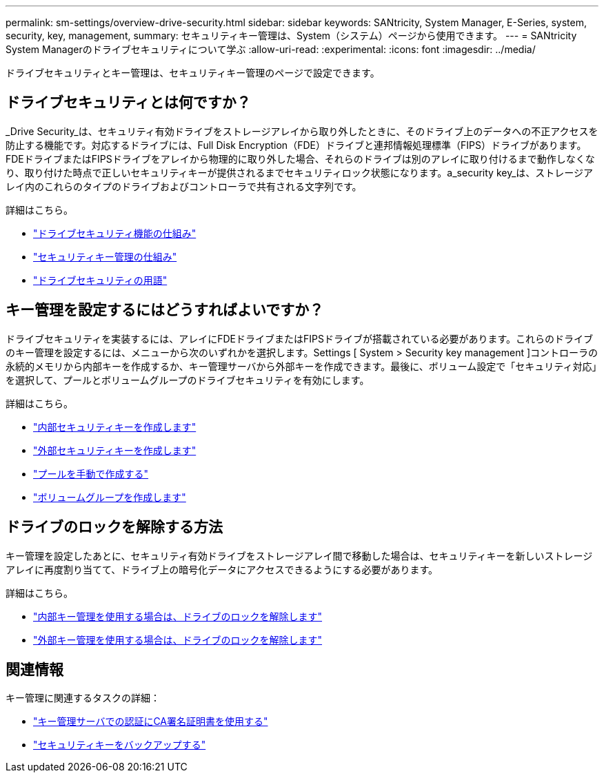 ---
permalink: sm-settings/overview-drive-security.html 
sidebar: sidebar 
keywords: SANtricity, System Manager, E-Series, system, security, key, management, 
summary: セキュリティキー管理は、System（システム）ページから使用できます。 
---
= SANtricity System Managerのドライブセキュリティについて学ぶ
:allow-uri-read: 
:experimental: 
:icons: font
:imagesdir: ../media/


[role="lead"]
ドライブセキュリティとキー管理は、セキュリティキー管理のページで設定できます。



== ドライブセキュリティとは何ですか？

_Drive Security_は、セキュリティ有効ドライブをストレージアレイから取り外したときに、そのドライブ上のデータへの不正アクセスを防止する機能です。対応するドライブには、Full Disk Encryption（FDE）ドライブと連邦情報処理標準（FIPS）ドライブがあります。FDEドライブまたはFIPSドライブをアレイから物理的に取り外した場合、それらのドライブは別のアレイに取り付けるまで動作しなくなり、取り付けた時点で正しいセキュリティキーが提供されるまでセキュリティロック状態になります。a_security key_は、ストレージアレイ内のこれらのタイプのドライブおよびコントローラで共有される文字列です。

詳細はこちら。

* link:how-the-drive-security-feature-works.html["ドライブセキュリティ機能の仕組み"]
* link:how-security-key-management-works.html["セキュリティキー管理の仕組み"]
* link:drive-security-terminology.html["ドライブセキュリティの用語"]




== キー管理を設定するにはどうすればよいですか？

ドライブセキュリティを実装するには、アレイにFDEドライブまたはFIPSドライブが搭載されている必要があります。これらのドライブのキー管理を設定するには、メニューから次のいずれかを選択します。Settings [ System > Security key management ]コントローラの永続的メモリから内部キーを作成するか、キー管理サーバから外部キーを作成できます。最後に、ボリューム設定で「セキュリティ対応」を選択して、プールとボリュームグループのドライブセキュリティを有効にします。

詳細はこちら。

* link:create-internal-security-key.html["内部セキュリティキーを作成します"]
* link:create-external-security-key.html["外部セキュリティキーを作成します"]
* link:../sm-storage/create-pool-manually.html["プールを手動で作成する"]
* link:../sm-storage/create-volume-group.html["ボリュームグループを作成します"]




== ドライブのロックを解除する方法

キー管理を設定したあとに、セキュリティ有効ドライブをストレージアレイ間で移動した場合は、セキュリティキーを新しいストレージアレイに再度割り当てて、ドライブ上の暗号化データにアクセスできるようにする必要があります。

詳細はこちら。

* link:unlock-drives-using-an-internal-security-key.html["内部キー管理を使用する場合は、ドライブのロックを解除します"]
* link:unlock-drives-using-an-external-security-key.html["外部キー管理を使用する場合は、ドライブのロックを解除します"]




== 関連情報

キー管理に関連するタスクの詳細：

* link:use-ca-signed-certificates-for-authentication-with-a-key-management-server.html["キー管理サーバでの認証にCA署名証明書を使用する"]
* link:back-up-security-key.html["セキュリティキーをバックアップする"]

